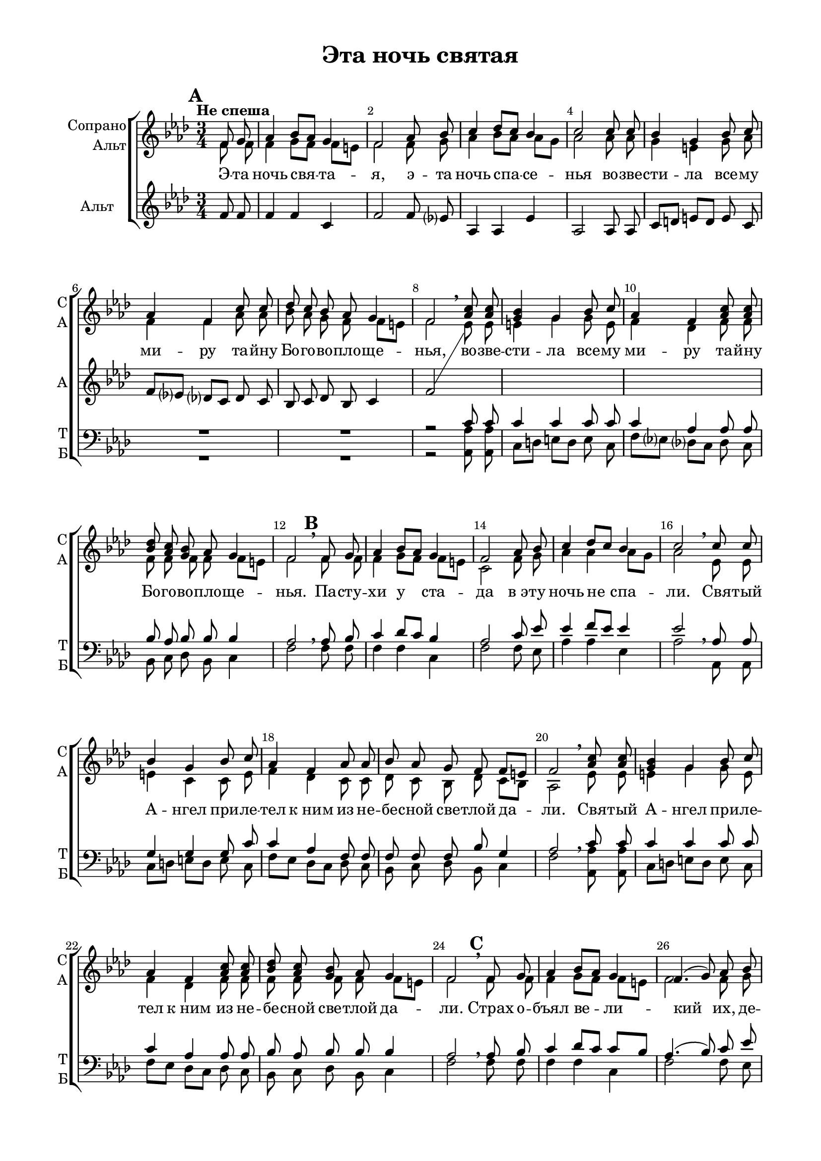 \version "2.18.2"

global = { \time 3/4 \key f \minor }

sopvoice = \relative c' {
  \global
  \tempo "Не спеша"
  \partial 4
  \dynamicUp
  \autoBeamOff
  \override Score.BarNumber.break-visibility = #end-of-line-invisible
  \set Score.barNumberVisibility = #(every-nth-bar-number-visible 2)
  \set Score.markFormatter = #format-mark-box-numbers
  \mark \default f8 g | as4 bes8[ as] g4 | f2 as8 bes | c4 des8[ c] bes4 | c2 c8 c | bes4 g bes8 c | as4 f c'8 c |
  des c bes as g4 | f2 \breathe <as c>8 q | <g bes>4 g bes8 c | as4 f <as c>8 q | <bes des> <as c> <g bes> as g4 |
  f2 \breathe \mark \default f8 g | as4 bes8[ as] g4 | f2 as8 bes | c4 des8[ c] bes4 | c2 \breathe c8 c | bes4 g bes8 c |
  as4 f as8 as | bes as g f f[ e] | f2 \breathe <as c>8 q | <g bes>4 g bes8 c | as4 f <as c>8 q |
  <bes des> <as c> <g bes> as g4 | f2 \breathe 
  \mark \default f8 g | aes4 bes8[ aes] g4 | f4.( g8) aes bes | c4 des8[ c] bes4 |
  c4( des) \breathe e8 f | g4 e f8 f | f4 c c8 c | <bes des>8 <aes c> <g bes> aes g4 | f2 \breathe <aes c>8 q |
  bes4 g \breathe bes8 c | aes4 f c'8 c | <bes des> <aes c> <g bes> aes g4 | f2 \bar "|"
  \key f \major \mark \default f8 g | a?4 bes8[ a] g4 | a2 a8 bes | c4 des8[ c] bes4 c2 \breathe c8 f |
  e?4 bes e8 d? | c4 a <a c>8 q | <bes d> <a c> <g bes> a g4 | a2 \breathe c8 f |
  e4 bes e8 d | c4 a <a c>8 q | <bes d> <a c> <g bes> a g4 | f2. \bar "|."
}

sopIIvoice = \relative c' {
  \global
  \partial 4
  \autoBeamOff
  f8 f | f4 g8[ f] f[ e] | f2 f8 g | aes4 bes8[ aes] aes[ g] | aes2 aes8 aes | g4 e g8 aes | f4 f aes8 aes |
  bes aes g f f[ e] | f2
}

altvoice = \relative c' {
  \global
  \partial 4
  \autoBeamOff
  f8 f | f4 f c | f2 f8 ees? | aes,4 aes ees' | aes,2 aes8 aes | c[ d] e[ d] e c | f[ ees?] des?[ c] des c |
  bes c des bes c4 f2 \showStaffSwitch \change Staff= "sa" \voiceTwo ees8 ees | e4 g g8 e | f4 des f8 f | f f f f f[ e] |
  f2 f8 f | f4 g8[ f] f[ e] | c2 f8 g | aes4 aes aes8[ g] | aes2 ees8 ees | e4 c c8 e |
  f4 des c8 c | des c bes des c[ bes] | aes2 es'8 es | e4 g g8 e | f4 des f8 f |
  f f f f f[ e] | f2 f8 f | f4 g8[ f] f[ e] | f2 f8 g | aes4 aes aes8[ g] |
  aes4( f) g8 aes | bes4 g <f aes>8 <g bes> | <aes c>4 <f aes> q8 q | f f f f f[ e] | f2 es8 es |
  e4 e g8 e | f4 des <f aes>8 q | f f f f f[ e] | f2
  f8 f | f4 f f | f2 f8 g | a?4 bes8[ a] g4 | a2 f8 a |
  c4 g g8 bes | a4 f f8 f | f f f f f4 | f2 f8 a |
  bes4 g g8 bes | a4-\markup { \italic "rit."}  f f8 f | f f f f f[ e?] | c2. 
}

tenorvoice = \relative c' {
  \global
  \partial 4
  \autoBeamOff
  s4 R2.*7 r2 c8 c | c4 c c8 c | c4 aes aes8 aes | bes aes bes bes bes4 |
  aes2 \breathe aes8 bes | c4 des8[ c] bes4 | aes2 c8 es | es4 f8[ es] es4 | es2 \breathe aes,8 aes | g4 g g8 c |
  c4 aes f8 f | f f f bes g4 | aes2 \breathe c8 c | c4 c c8 c | c4 aes aes8 aes |
  bes aes bes bes bes4 | aes2 \breathe aes8 bes | c4 des8[ c] c[ bes] | aes4.( bes8) c es | es4 f8[ es] es4 |
  es4( des) \breathe c8 d | e4 c c8 c | c4 c aes8 aes | bes aes bes bes bes4 | aes2 \breathe c8 c |
  c4 c \breathe c8 c | c4 aes aes8 aes | bes aes bes bes bes[ g?] a2 
  \key f \major a?8 bes | c4 des8[ c] bes4 | c2 c8 des | f4 f f8[ e?] | f2 \breathe c8 c |
  c4 c c8 c | c4 c c8 c | bes a? bes d? c[ bes] | c4( bes) \breathe c8 c |
  c4 c c8 c | c4 c a?8 a | bes c bes d? c[ bes] a?2.
  
  
}

bassvoice = \relative c {
    \global
  \partial 4
  \autoBeamOff
  s4 R2.*7 r2 <aes aes'>8 q | c[ d] e[ d] e c | f[ ees?] des?[ c] des c | bes c des bes c4 |
  f2 f8 f | f4 f c | f2 f8 es | aes4 aes es | aes2 aes,8 aes | c[ d] e[ d] e c |
  f[ es] des[ c] des c | bes c des bes c4 | f2 <aes, aes'>8 q | c[ d] e[ d] e c | f[ es] des[ c] des c |
  bes c des bes c4 | f2 f8 f | f4 f c | f2 f8 es | aes4 aes es |
  aes4( bes) c8 c | c4 c f,8 f | f4 es des8 c | bes c des bes c4 | f2 <aes, aes'>8 q |
  c[ d] e[ d] e c | f[ es] des[ c] des c | bes c des bes c4 f2
  <f, f'>8 q | q4 q q | q2 q8 q | f'4 f f | f( g) a?8 a |
  c,[ d?] e?[ d] e c | f[ g] a?[ bes] c <c, c'> | bes c d bes c4 | f( g) a8 a |
  c,[ d] e[ d] e c | f[-\markup { \italic "rit."} e?] d[ c] d c | bes c d bes c4 | f2.
  
}
verseone = \lyricmode {
  Э -- та ночь свя -- та -- я, э -- та ночь спа -- се -- нья
  во -- зве -- сти -- ла все -- му ми -- ру та -- йну Бо -- го -- во -- пло -- ще -- нья,
  во -- зве -- сти -- ла все -- му ми -- ру та -- йну Бо -- го -- во -- пло -- ще -- нья.
  
  Па -- сту -- хи у ста -- да в_э -- ту ночь не спа -- ли.
  Свя -- тый А -- нгел при -- ле -- тел к_ним из не -- бе -- сной све -- тлой да -- ли.
  Свя -- тый А -- нгел при -- ле -- тел к_ним из не -- бе -- сной све -- тлой да -- ли.
  
  Страх о -- бъял ве -- ли -- кий их, де -- тей пу -- сты -- ни,
  но ска -- зал Он: &flqq;О, не бо -- йтесь, все -- му ми -- ру ра -- дость ны -- не&frqq;.
  Но ска -- зал Он: &flqq;О, не бо -- йтесь, все -- му ми -- ру ра -- дость ны -- не&frqq;.
  
  И_с вы -- сот не -- бе -- сных ра -- зда -- лось вдруг пе -- нье:
  &flqq;Сла -- ва, сла -- ва в_Вы -- шних Бо -- гу, на зе -- мли бла -- го -- во -- ле -- нье!&frqq;
  &flqq;Сла -- ва, сла -- ва в_Вы -- шних Бо -- гу, на зе -- мли бла -- го -- во -- ле -- нье!&frqq;
}

#(set-global-staff-size 19)
\paper {
  #(set-default-paper-size "a4")
  top-margin = 10
  left-margin = 20
  right-margin = 15
  bottom-margin = 15
  ragged-bottom = ##f
  ragged-last-bottom = ##f
  #(include-special-characters)
}

\header {
  title = "Эта ночь святая"
  subtitle = " "
  %opus = "№ 140"
  %composer = \markup { \column { "т.: Йозеф Мор, 1816г" "м.: Франц Грубер, 1818г" }}
  %arranger = "перелож для см. хора"
  % Удалить строку версии LilyPond 
  tagline = ##f
}

\score {
  \new ChoirStaff
  <<
    \new Staff = #"sa" \with {
      instrumentName = \markup { \right-column { "Сопрано" "Альт"  } }
      shortInstrumentName = \markup { \column { "C" "А"  } }
      midiInstrument = "voice oohs"
    } <<
      \new Voice = "soprano" { \global \voiceOne \sopvoice }
      \new Voice  = "sopranoII" { \global \voiceTwo \sopIIvoice }
    >> 
    \new Lyrics \lyricsto "soprano" { \verseone }
    
    \new Staff = #"alto" \with {
      instrumentName = #"Альт"
      shortInstrumentName = #"А"
      midiInstrument = "voice oohs"
    } <<
      \new Voice  = "alto" { \oneVoice \altvoice }
    >> 
  
    \new Staff \with {
      instrumentName = \markup { \column { "Тенор" "Бас" } }
      shortInstrumentName = \markup { \column { "Т" "Б" } }
      midiInstrument = "voice oohs"
    } <<
        \new Voice = "tenor" { \global \voiceOne \clef bass \tenorvoice }
        \new Voice = "bass" { \global \voiceTwo \bassvoice }
    >>
  >>
  \layout { 
    %#(layout-set-staff-size 17)
    \context {
    \Staff \RemoveEmptyStaves
    \override VerticalAxisGroup.remove-first = ##t
    }
  }
  \midi {
    \tempo 4=90
  }
}
